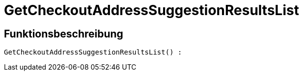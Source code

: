 = GetCheckoutAddressSuggestionResultsList
:keywords: GetCheckoutAddressSuggestionResultsList
:page-index: false

//  auto generated content Wed, 05 Jul 2017 23:31:03 +0200
== Funktionsbeschreibung

[source,plenty]
----

GetCheckoutAddressSuggestionResultsList() :

----

